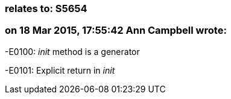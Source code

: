 === relates to: S5654

=== on 18 Mar 2015, 17:55:42 Ann Campbell wrote:
-E0100: __init__ method is a generator

-E0101: Explicit return in __init__



